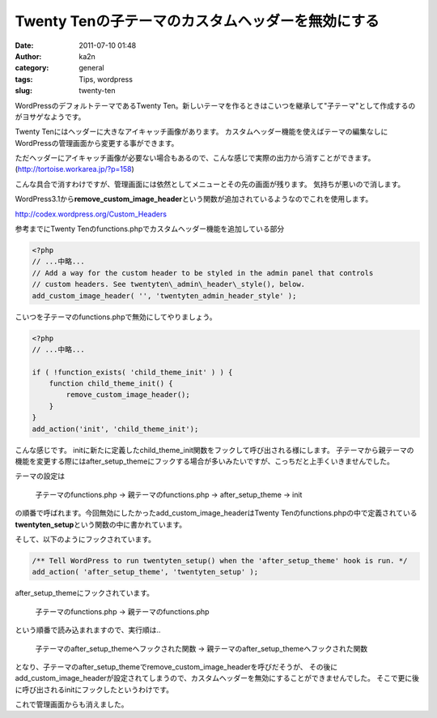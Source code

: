 Twenty Tenの子テーマのカスタムヘッダーを無効にする
##################################################
:date: 2011-07-10 01:48
:author: ka2n
:category: general
:tags: Tips, wordpress
:slug: twenty-ten

WordPressのデフォルトテーマであるTwenty
Ten。新しいテーマを作るときはこいつを継承して"子テーマ"として作成するのがヨサゲなようです。

Twenty Tenにはヘッダーに大きなアイキャッチ画像があります。
カスタムヘッダー機能を使えばテーマの編集なしにWordPressの管理画面から変更する事ができます。

|Twenty Ten|

ただヘッダーにアイキャッチ画像が必要ない場合もあるので、こんな感じで実際の出力から消すことができます。
(http://tortoise.workarea.jp/?p=158)


|image1|

こんな具合で消すわけですが、管理画面には依然としてメニューとその先の画面が残ります。
|image2|
気持ちが悪いので消します。

WordPress3.1から\ **remove\_custom\_image\_header**\ という関数が追加されているようなのでこれを使用します。

http://codex.wordpress.org/Custom_Headers


参考までにTwenty Tenのfunctions.phpでカスタムヘッダー機能を追加している部分

.. code-block:: php

    <?php
    // ...中略...
    // Add a way for the custom header to be styled in the admin panel that controls
    // custom headers. See twentyten\_admin\_header\_style(), below.
    add_custom_image_header( '', 'twentyten_admin_header_style' );

こいつを子テーマのfunctions.phpで無効にしてやりましょう。

.. code-block:: php

    <?php
    // ...中略...

    if ( !function_exists( 'child_theme_init' ) ) {
        function child_theme_init() {
            remove_custom_image_header();
        }
    }
    add_action('init', 'child_theme_init');

こんな感じです。
initに新たに定義したchild\_theme\_init関数をフックして呼び出される様にします。
子テーマから親テーマの機能を変更する際にはafter\_setup\_themeにフックする場合が多いみたいですが、こっちだと上手くいきませんでした。

テーマの設定は

    子テーマのfunctions.php -> 親テーマのfunctions.php ->
    after\_setup\_theme -> init

の順番で呼ばれます。今回無効にしたかったadd\_custom\_image\_headerはTwenty
Tenのfunctions.phpの中で定義されている\ **twentyten\_setup**\ という関数の中に書かれています。

そして、以下のようにフックされています。

.. code-block:: php

    /** Tell WordPress to run twentyten_setup() when the 'after_setup_theme' hook is run. */
    add_action( 'after_setup_theme', 'twentyten_setup' );

after\_setup\_themeにフックされています。

    子テーマのfunctions.php -> 親テーマのfunctions.php

という順番で読み込まれますので、実行順は..

    子テーマのafter\_setup\_themeへフックされた関数 ->
    親テーマのafter\_setup\_themeへフックされた関数

となり、子テーマのafter\_setup\_themeでremove\_custom\_image\_headerを呼びだそうが、
その後にadd\_custom\_image\_headerが設定されてしまうので、カスタムヘッダーを無効にすることができませんでした。
そこで更に後に呼び出されるinitにフックしたというわけです。

|image3|

これで管理画面からも消えました。

.. |Twenty Ten| image:: http://ktmtt.com/diary/wp-content/uploads/tt-300x172.png
   :target: http://ktmtt.com/diary/wp-content/uploads/tt.png
.. |image1| image:: http://ktmtt.com/diary/wp-content/uploads/tt2-300x170.png
   :target: http://ktmtt.com/diary/wp-content/uploads/tt2.png
.. |image2| image:: http://ktmtt.com/diary/wp-content/uploads/ch-300x134.png
   :target: http://ktmtt.com/diary/wp-content/uploads/ch.png
.. |image3| image:: http://ktmtt.com/diary/wp-content/uploads/ch21.png
   :target: http://ktmtt.com/diary/wp-content/uploads/ch21.png
